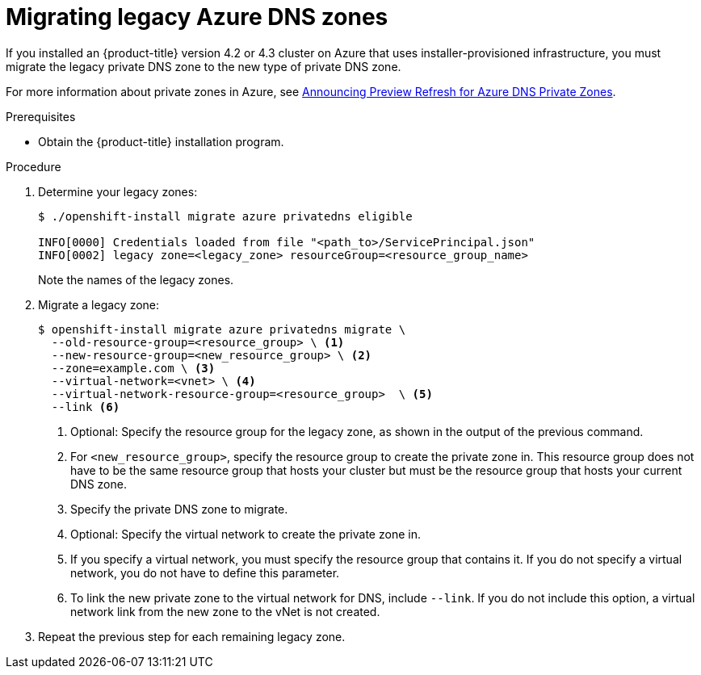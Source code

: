 // Module included in the following assemblies:
//
// *

[id="migrating-azure-dns-zones_{context}"]
= Migrating legacy Azure DNS zones

If you installed an {product-title} version 4.2 or 4.3 cluster on Azure that uses installer-provisioned infrastructure, you must migrate the legacy private DNS zone to the new type of private DNS zone.

For more information about private zones in Azure, see link:https://azure.microsoft.com/en-us/updates/announcing-preview-refresh-for-azure-dns-private-zones-2/[Announcing Preview Refresh for Azure DNS Private Zones].

.Prerequisites

* Obtain the {product-title} installation program.

.Procedure

. Determine your legacy zones:
+
----
$ ./openshift-install migrate azure privatedns eligible

INFO[0000] Credentials loaded from file "<path_to>/ServicePrincipal.json"
INFO[0002] legacy zone=<legacy_zone> resourceGroup=<resource_group_name>
----
+
Note the names of the legacy zones.

. Migrate a legacy zone:
+
----
$ openshift-install migrate azure privatedns migrate \
  --old-resource-group=<resource_group> \ <1>
  --new-resource-group=<new_resource_group> \ <2>
  --zone=example.com \ <3>
  --virtual-network=<vnet> \ <4>
  --virtual-network-resource-group=<resource_group>  \ <5>
  --link <6>
----
<1> Optional: Specify the resource group for the legacy zone, as shown in the output of the previous command.
<2> For `<new_resource_group>`, specify the resource group to create the private zone in. This resource group does not have to be the same resource group that hosts your cluster but must be the resource group that hosts your current DNS zone.
<3> Specify the private DNS zone to migrate.
<4> Optional: Specify the virtual network to create the private zone in.
<5> If you specify a virtual network, you must specify the resource group that contains it. If you do not specify a virtual network, you do not have to define this parameter.
<6> To link the new private zone to the virtual network for DNS, include `--link`. If you do not include this option, a virtual network link from the new zone to the vNet is not created.

. Repeat the previous step for each remaining legacy zone.
